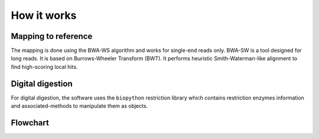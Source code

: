 ============
How it works
============

Mapping to reference
--------------------
The mapping is done using the BWA-WS algorithm and works for single-end reads only. BWA-SW is a tool designed for long reads. It is based on Burrows-Wheeler Transform (BWT). It performs heuristic Smith-Waterman-like alignment to find high-scoring local hits.

Digital digestion
-----------------
For digital digestion, the software uses the ``biopython`` restriction library which contains restriction enzymes information and associated-methods to manipulate them as objects.

Flowchart
---------

.. image:: /images/flowchart.png
